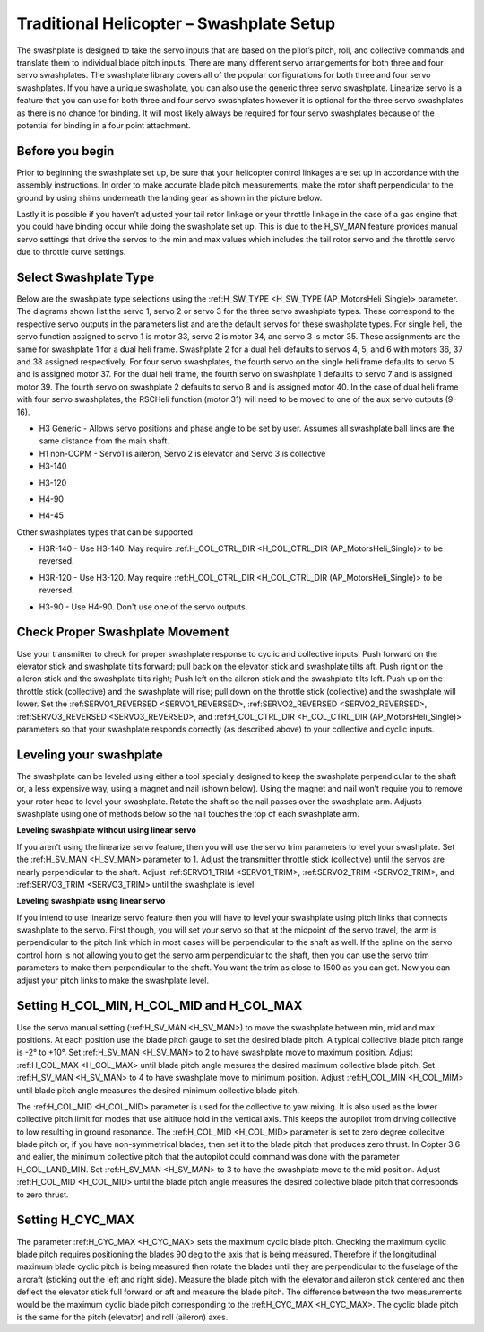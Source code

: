 .. _traditional-helicopter-swashplate-setup:

=========================================
Traditional Helicopter – Swashplate Setup
=========================================

The swashplate is designed to take the servo inputs that are based on the pilot’s 
pitch, roll, and collective commands and translate them to individual blade pitch 
inputs. There are many different servo arrangements for both three and four servo 
swashplates. The swashplate library covers all of the popular configurations for 
both three and four servo swashplates. If you have a unique swashplate, you can 
also use the generic three servo swashplate. Linearize servo is a feature that you 
can use for both three and four servo swashplates however it is optional for the 
three servo swashplates as there is no chance for binding. It will most likely 
always be required for four servo swashplates because of the potential for binding 
in a four point attachment. 

Before you begin
================

Prior to beginning the swashplate set up, be sure that your helicopter control 
linkages are set up in accordance with the assembly instructions. In order to make 
accurate blade pitch measurements, make the rotor shaft perpendicular to the ground 
by using shims underneath the landing gear as shown in the picture below.

.. image:: ../images/TradHeli_swashplate_setup.png
    :target: ../_images/TradHeli_swashplate_setup.png

Lastly it is possible if you haven’t adjusted your tail rotor linkage or your throttle
linkage in the case of a gas engine that you could have binding occur while doing the 
swashplate set up. This is due to the H_SV_MAN feature provides manual servo settings 
that drive the servos to the min and max values which includes the tail rotor servo 
and the throttle servo due to throttle curve settings.

Select Swashplate Type
======================

Below are the swashplate type selections using the :ref:H_SW_TYPE <H_SW_TYPE (AP_MotorsHeli_Single)> parameter.  The diagrams
shown list the servo 1, servo 2 or servo 3 for the three servo swashplate types.  These
correspond to the respective servo outputs in the parameters list and are the default 
servos for these swashplate types.  For single heli, the servo function assigned to servo 1
is motor 33, servo 2 is motor 34, and servo 3 is motor 35.  These assignments are the same 
for swashplate 1 for a dual heli frame.  Swashplate 2 for a dual heli defaults to 
servos 4, 5, and 6 with motors 36, 37 and 38 assigned respectively.  For four servo swashplates,
the fourth servo on the single heli frame defaults to servo 5 and is assigned motor 37. 
For the dual heli frame, the fourth servo on swashplate 1 defaults to servo 7 and is assigned 
motor 39. The fourth servo on swashplate 2 defaults to servo 8 and is assigned motor 40. 
In the case of dual heli frame with four servo swashplates, the RSCHeli function (motor 31) will 
need to be moved to one of the aux servo outputs (9-16).

- H3 Generic - Allows servo positions and phase angle to be set by user.  Assumes all swashplate ball links are the same distance from the main shaft.
- H1 non-CCPM - Servo1 is aileron, Servo 2 is elevator and Servo 3 is collective
- H3-140
.. image:: ../images/TradHeli_Swashplate_H3-140.png
    :target: ../_images/TradHeli_Swashplate_H3-140.png
- H3-120
.. image:: ../images/TradHeli_Swashplate_H3-120.png
    :target: ../_images/TradHeli_Swashplate_H3-120.png
- H4-90
.. image:: ../images/TradHeli_Swashplate_H4-90.png
    :target: ../_images/TradHeli_Swashplate_H4-90.png
- H4-45
.. image:: ../images/TradHeli_Swashplate_H4-45.png
    :target: ../_images/TradHeli_Swashplate_H4-45.png

Other swashplates types that can be supported

- H3R-140 - Use H3-140. May require :ref:H_COL_CTRL_DIR <H_COL_CTRL_DIR (AP_MotorsHeli_Single)> to be reversed.
.. image:: ../images/TradHeli_Swashplate_H3R-140.png
    :target: ../_images/TradHeli_Swashplate_H3R-140.png
- H3R-120 - Use H3-120. May require :ref:H_COL_CTRL_DIR <H_COL_CTRL_DIR (AP_MotorsHeli_Single)> to be reversed.
.. image:: ../images/TradHeli_Swashplate_H3R-120.png
    :target: ../_images/TradHeli_Swashplate_H3R-120.png
- H3-90 - Use H4-90.  Don't use one of the servo outputs.
 

Check Proper Swashplate Movement
================================
  
Use your transmitter to check for proper swashplate response to cyclic and collective inputs.  
Push forward on the elevator stick and swashplate tilts forward; pull back on the elevator 
stick and swashplate tilts aft.  Push right on the aileron stick and the swashplate tilts 
right; Push left on the aileron stick and the swashplate tilts left.  Push up on the throttle 
stick (collective) and the swashplate will rise; pull down on the throttle stick (collective) 
and the swashplate will lower. Set the :ref:SERVO1_REVERSED <SERVO1_REVERSED>, :ref:SERVO2_REVERSED <SERVO2_REVERSED>, :ref:SERVO3_REVERSED <SERVO3_REVERSED>, and 
:ref:H_COL_CTRL_DIR <H_COL_CTRL_DIR (AP_MotorsHeli_Single)> parameters so that your swashplate responds correctly (as described above) to 
your collective and cyclic inputs.

Leveling your swashplate
========================

The swashplate can be leveled using either a tool specially designed to keep the swashplate 
perpendicular to the shaft or, a less expensive way, using a magnet and nail (shown below). 
Using the magnet and nail won’t require you to remove your rotor head to level your swashplate. 
Rotate the shaft so the nail passes over the swashplate arm.  Adjusts swashplate using one of 
methods below so the nail touches the top of each swashplate arm.

.. image:: ../images/TradHeli_swash_leveling.png
    :target: ../_images/TradHeli_swash_leveling.png


**Leveling swashplate without using linear servo**

If you aren’t using the linearize servo feature, then you will use the servo trim parameters 
to level your swashplate. Set the :ref:H_SV_MAN <H_SV_MAN> parameter to 1.  Adjust the transmitter throttle 
stick (collective) until the servos are nearly perpendicular to the shaft.  Adjust :ref:SERVO1_TRIM <SERVO1_TRIM>, 
:ref:SERVO2_TRIM <SERVO2_TRIM>, and :ref:SERVO3_TRIM <SERVO3_TRIM> until the swashplate is level.

**Leveling swashplate using linear servo**

If you intend to use linearize servo feature then you will have to level your swashplate using 
pitch links that connects swashplate to the servo. First though, you will set your servo so that
at the midpoint of the servo travel, the arm is perpendicular to the pitch link which in most cases
will be perpendicular to the shaft as well. If the spline on the servo control horn is not allowing
you to get the servo arm perpendicular to the shaft, then you can use the servo trim parameters 
to make them perpendicular to the shaft. You want the trim as close to 1500 as you can get. Now you
can adjust your pitch links to make the swashplate level. 

.. image:: ../images/TradHeli_linear_servo_setup.png
    :target: ../_images/TradHeli_linear_servo_setup.png

Setting H_COL_MIN, H_COL_MID and H_COL_MAX
==========================================

Use the servo manual setting (:ref:H_SV_MAN <H_SV_MAN>) to move the swashplate between min, mid and max positions.
At each position use the blade pitch gauge to set the desired blade pitch.  A typical collective 
blade pitch range is -2° to +10°.  
Set :ref:H_SV_MAN <H_SV_MAN> to 2 to have swashplate move to maximum position.  Adjust :ref:H_COL_MAX <H_COL_MAX> until blade pitch 
angle mesures the desired maximum collective blade pitch.  
Set :ref:H_SV_MAN <H_SV_MAN> to 4 to have swashplate move to minimum position.  Adjust :ref:H_COL_MIN <H_COL_MIM> until blade pitch
angle measures the desired minimum collective blade pitch.

The :ref:H_COL_MID <H_COL_MID> parameter is used for the collective to yaw mixing.  It is also used as the lower 
collective pitch limit for modes that use altitude hold in the vertical axis.  This keeps the autopilot
from driving collective to low resulting in ground resonance. The :ref:H_COL_MID <H_COL_MID> parameter is set to zero 
degree collecitve blade pitch or, if you have non-symmetrical blades, then set it to the blade pitch 
that produces zero thrust. In Copter 3.6 and ealier, the minimum collective pitch that the autopilot 
could command was done with the parameter H_COL_LAND_MIN. 
Set :ref:H_SV_MAN <H_SV_MAN> to 3 to have the swashplate move to the mid position.  Adjust :ref:H_COL_MID <H_COL_MID> until the blade
pitch angle measures the desired collective blade pitch that corresponds to zero thrust.  



Setting H_CYC_MAX
=================

The parameter :ref:H_CYC_MAX <H_CYC_MAX> sets the maximum cyclic blade pitch.  Checking the maximum cyclic blade pitch
requires positioning the blades 90 deg to the axis that is being measured.  Therefore if the longitudinal
maximum blade cyclic pitch is being measured then rotate the blades until they are perpendicular to the
fuselage of the aircraft (sticking out the left and right side).  Measure the blade pitch with the elevator 
and aileron stick centered and then deflect the elevator stick full forward or aft and measure the blade pitch.  The
difference between the two measurements would be the maximum cyclic blade pitch corresponding to the 
:ref:H_CYC_MAX <H_CYC_MAX>.  The cyclic blade pitch is the same for the pitch (elevator) and roll (aileron) axes.
